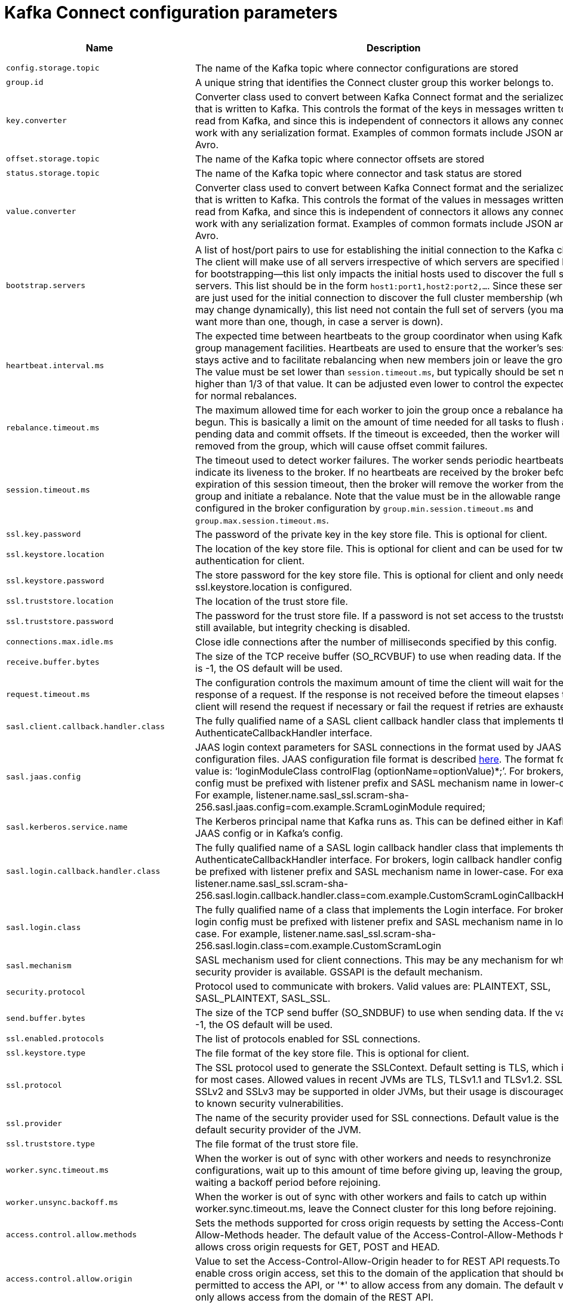// Module included in the following assemblies:
//
// assembly-overview.adoc

[id='kafka-connect-configuration-parameters-{context}']
= Kafka Connect configuration parameters

[cols="6",options="header",separator=¦]
|=====
¦Name ¦Description ¦Type ¦Default ¦Valid Values ¦Importance 

¦`config.storage.topic`
a¦The name of the Kafka topic where connector configurations are stored
¦string
¦
¦
¦high

¦`group.id`
a¦A unique string that identifies the Connect cluster group this worker belongs to.
¦string
¦
¦
¦high

¦`key.converter`
a¦Converter class used to convert between Kafka Connect format and the serialized form that is written to Kafka. This controls the format of the keys in messages written to or read from Kafka, and since this is independent of connectors it allows any connector to work with any serialization format. Examples of common formats include JSON and Avro.
¦class
¦
¦
¦high

¦`offset.storage.topic`
a¦The name of the Kafka topic where connector offsets are stored
¦string
¦
¦
¦high

¦`status.storage.topic`
a¦The name of the Kafka topic where connector and task status are stored
¦string
¦
¦
¦high

¦`value.converter`
a¦Converter class used to convert between Kafka Connect format and the serialized form that is written to Kafka. This controls the format of the values in messages written to or read from Kafka, and since this is independent of connectors it allows any connector to work with any serialization format. Examples of common formats include JSON and Avro.
¦class
¦
¦
¦high

¦`bootstrap.servers`
a¦A list of host/port pairs to use for establishing the initial connection to the Kafka cluster. The client will make use of all servers irrespective of which servers are specified here for bootstrapping&mdash;this list only impacts the initial hosts used to discover the full set of servers. This list should be in the form `host1:port1,host2:port2,...`. Since these servers are just used for the initial connection to discover the full cluster membership (which may change dynamically), this list need not contain the full set of servers (you may want more than one, though, in case a server is down).
¦list
¦localhost:9092
¦
¦high

¦`heartbeat.interval.ms`
a¦The expected time between heartbeats to the group coordinator when using Kafka's group management facilities. Heartbeats are used to ensure that the worker's session stays active and to facilitate rebalancing when new members join or leave the group. The value must be set lower than `session.timeout.ms`, but typically should be set no higher than 1/3 of that value. It can be adjusted even lower to control the expected time for normal rebalances.
¦int
¦3000
¦
¦high

¦`rebalance.timeout.ms`
a¦The maximum allowed time for each worker to join the group once a rebalance has begun. This is basically a limit on the amount of time needed for all tasks to flush any pending data and commit offsets. If the timeout is exceeded, then the worker will be removed from the group, which will cause offset commit failures.
¦int
¦60000
¦
¦high

¦`session.timeout.ms`
a¦The timeout used to detect worker failures. The worker sends periodic heartbeats to indicate its liveness to the broker. If no heartbeats are received by the broker before the expiration of this session timeout, then the broker will remove the worker from the group and initiate a rebalance. Note that the value must be in the allowable range as configured in the broker configuration by `group.min.session.timeout.ms` and `group.max.session.timeout.ms`.
¦int
¦10000
¦
¦high

¦`ssl.key.password`
a¦The password of the private key in the key store file. This is optional for client.
¦password
¦null
¦
¦high

¦`ssl.keystore.location`
a¦The location of the key store file. This is optional for client and can be used for two-way authentication for client.
¦string
¦null
¦
¦high

¦`ssl.keystore.password`
a¦The store password for the key store file. This is optional for client and only needed if ssl.keystore.location is configured. 
¦password
¦null
¦
¦high

¦`ssl.truststore.location`
a¦The location of the trust store file. 
¦string
¦null
¦
¦high

¦`ssl.truststore.password`
a¦The password for the trust store file. If a password is not set access to the truststore is still available, but integrity checking is disabled.
¦password
¦null
¦
¦high

¦`connections.max.idle.ms`
a¦Close idle connections after the number of milliseconds specified by this config.
¦long
¦540000
¦
¦medium

¦`receive.buffer.bytes`
a¦The size of the TCP receive buffer (SO_RCVBUF) to use when reading data. If the value is -1, the OS default will be used.
¦int
¦32768
¦[0,...]
¦medium

¦`request.timeout.ms`
a¦The configuration controls the maximum amount of time the client will wait for the response of a request. If the response is not received before the timeout elapses the client will resend the request if necessary or fail the request if retries are exhausted.
¦int
¦40000
¦[0,...]
¦medium

¦`sasl.client.callback.handler.class`
a¦The fully qualified name of a SASL client callback handler class that implements the AuthenticateCallbackHandler interface.
¦class
¦null
¦
¦medium

¦`sasl.jaas.config`
a¦JAAS login context parameters for SASL connections in the format used by JAAS configuration files. JAAS configuration file format is described http://docs.oracle.com/javase/8/docs/technotes/guides/security/jgss/tutorials/LoginConfigFile.html[here]. The format for the value is: '`loginModuleClass controlFlag (optionName=optionValue)*;`'. For brokers, the config must be prefixed with listener prefix and SASL mechanism name in lower-case. For example, listener.name.sasl_ssl.scram-sha-256.sasl.jaas.config=com.example.ScramLoginModule required;
¦password
¦null
¦
¦medium

¦`sasl.kerberos.service.name`
a¦The Kerberos principal name that Kafka runs as. This can be defined either in Kafka's JAAS config or in Kafka's config.
¦string
¦null
¦
¦medium

¦`sasl.login.callback.handler.class`
a¦The fully qualified name of a SASL login callback handler class that implements the AuthenticateCallbackHandler interface. For brokers, login callback handler config must be prefixed with listener prefix and SASL mechanism name in lower-case. For example, listener.name.sasl_ssl.scram-sha-256.sasl.login.callback.handler.class=com.example.CustomScramLoginCallbackHandler
¦class
¦null
¦
¦medium

¦`sasl.login.class`
a¦The fully qualified name of a class that implements the Login interface. For brokers, login config must be prefixed with listener prefix and SASL mechanism name in lower-case. For example, listener.name.sasl_ssl.scram-sha-256.sasl.login.class=com.example.CustomScramLogin
¦class
¦null
¦
¦medium

¦`sasl.mechanism`
a¦SASL mechanism used for client connections. This may be any mechanism for which a security provider is available. GSSAPI is the default mechanism.
¦string
¦GSSAPI
¦
¦medium

¦`security.protocol`
a¦Protocol used to communicate with brokers. Valid values are: PLAINTEXT, SSL, SASL_PLAINTEXT, SASL_SSL.
¦string
¦PLAINTEXT
¦
¦medium

¦`send.buffer.bytes`
a¦The size of the TCP send buffer (SO_SNDBUF) to use when sending data. If the value is -1, the OS default will be used.
¦int
¦131072
¦[0,...]
¦medium

¦`ssl.enabled.protocols`
a¦The list of protocols enabled for SSL connections.
¦list
¦TLSv1.2,TLSv1.1,TLSv1
¦
¦medium

¦`ssl.keystore.type`
a¦The file format of the key store file. This is optional for client.
¦string
¦JKS
¦
¦medium

¦`ssl.protocol`
a¦The SSL protocol used to generate the SSLContext. Default setting is TLS, which is fine for most cases. Allowed values in recent JVMs are TLS, TLSv1.1 and TLSv1.2. SSL, SSLv2 and SSLv3 may be supported in older JVMs, but their usage is discouraged due to known security vulnerabilities.
¦string
¦TLS
¦
¦medium

¦`ssl.provider`
a¦The name of the security provider used for SSL connections. Default value is the default security provider of the JVM.
¦string
¦null
¦
¦medium

¦`ssl.truststore.type`
a¦The file format of the trust store file.
¦string
¦JKS
¦
¦medium

¦`worker.sync.timeout.ms`
a¦When the worker is out of sync with other workers and needs to resynchronize configurations, wait up to this amount of time before giving up, leaving the group, and waiting a backoff period before rejoining.
¦int
¦3000
¦
¦medium

¦`worker.unsync.backoff.ms`
a¦When the worker is out of sync with other workers and  fails to catch up within worker.sync.timeout.ms, leave the Connect cluster for this long before rejoining.
¦int
¦300000
¦
¦medium

¦`access.control.allow.methods`
a¦Sets the methods supported for cross origin requests by setting the Access-Control-Allow-Methods header. The default value of the Access-Control-Allow-Methods header allows cross origin requests for GET, POST and HEAD.
¦string
¦""
¦
¦low

¦`access.control.allow.origin`
a¦Value to set the Access-Control-Allow-Origin header to for REST API requests.To enable cross origin access, set this to the domain of the application that should be permitted to access the API, or '*' to allow access from any domain. The default value only allows access from the domain of the REST API.
¦string
¦""
¦
¦low

¦`client.id`
a¦An id string to pass to the server when making requests. The purpose of this is to be able to track the source of requests beyond just ip/port by allowing a logical application name to be included in server-side request logging.
¦string
¦""
¦
¦low

¦`config.providers`
a¦Comma-separated names of `ConfigProvider` classes, loaded and used in the order specified. Implementing the interface  `ConfigProvider` allows you to replace variable references in connector configurations, such as for externalized secrets. 
¦list
¦""
¦
¦low

¦`config.storage.replication.factor`
a¦Replication factor used when creating the configuration storage topic
¦short
¦3
¦[1,...]
¦low

¦`header.converter`
a¦HeaderConverter class used to convert between Kafka Connect format and the serialized form that is written to Kafka. This controls the format of the header values in messages written to or read from Kafka, and since this is independent of connectors it allows any connector to work with any serialization format. Examples of common formats include JSON and Avro. By default, the SimpleHeaderConverter is used to serialize header values to strings and deserialize them by inferring the schemas.
¦class
¦org.apache.kafka.connect.storage.SimpleHeaderConverter
¦
¦low

¦`internal.key.converter`
a¦Converter class used to convert between Kafka Connect format and the serialized form that is written to Kafka. This controls the format of the keys in messages written to or read from Kafka, and since this is independent of connectors it allows any connector to work with any serialization format. Examples of common formats include JSON and Avro. This setting controls the format used for internal bookkeeping data used by the framework, such as configs and offsets, so users can typically use any functioning Converter implementation. Deprecated; will be removed in an upcoming version.
¦class
¦org.apache.kafka.connect.json.JsonConverter
¦
¦low

¦`internal.value.converter`
a¦Converter class used to convert between Kafka Connect format and the serialized form that is written to Kafka. This controls the format of the values in messages written to or read from Kafka, and since this is independent of connectors it allows any connector to work with any serialization format. Examples of common formats include JSON and Avro. This setting controls the format used for internal bookkeeping data used by the framework, such as configs and offsets, so users can typically use any functioning Converter implementation. Deprecated; will be removed in an upcoming version.
¦class
¦org.apache.kafka.connect.json.JsonConverter
¦
¦low

¦`listeners`
a¦List of comma-separated URIs the REST API will listen on. The supported protocols are HTTP and HTTPS.
 Specify hostname as 0.0.0.0 to bind to all interfaces.
 Leave hostname empty to bind to default interface.
 Examples of legal listener lists: HTTP://myhost:8083,HTTPS://myhost:8084
¦list
¦null
¦
¦low

¦`metadata.max.age.ms`
a¦The period of time in milliseconds after which we force a refresh of metadata even if we haven't seen any partition leadership changes to proactively discover any new brokers or partitions.
¦long
¦300000
¦[0,...]
¦low

¦`metric.reporters`
a¦A list of classes to use as metrics reporters. Implementing the `org.apache.kafka.common.metrics.MetricsReporter` interface allows plugging in classes that will be notified of new metric creation. The JmxReporter is always included to register JMX statistics.
¦list
¦""
¦
¦low

¦`metrics.num.samples`
a¦The number of samples maintained to compute metrics.
¦int
¦2
¦[1,...]
¦low

¦`metrics.recording.level`
a¦The highest recording level for metrics.
¦string
¦INFO
¦[INFO, DEBUG]
¦low

¦`metrics.sample.window.ms`
a¦The window of time a metrics sample is computed over.
¦long
¦30000
¦[0,...]
¦low

¦`offset.flush.interval.ms`
a¦Interval at which to try committing offsets for tasks.
¦long
¦60000
¦
¦low

¦`offset.flush.timeout.ms`
a¦Maximum number of milliseconds to wait for records to flush and partition offset data to be committed to offset storage before cancelling the process and restoring the offset data to be committed in a future attempt.
¦long
¦5000
¦
¦low

¦`offset.storage.partitions`
a¦The number of partitions used when creating the offset storage topic
¦int
¦25
¦[1,...]
¦low

¦`offset.storage.replication.factor`
a¦Replication factor used when creating the offset storage topic
¦short
¦3
¦[1,...]
¦low

¦`plugin.path`
a¦List of paths separated by commas (,) that contain plugins (connectors, converters, transformations). The list should consist of top level directories that include any combination of: 
a) directories immediately containing jars with plugins and their dependencies
b) uber-jars with plugins and their dependencies
c) directories immediately containing the package directory structure of classes of plugins and their dependencies
Note: symlinks will be followed to discover dependencies or plugins.
Examples: plugin.path=/usr/local/share/java,/usr/local/share/kafka/plugins,/opt/connectors
¦list
¦null
¦
¦low

¦`reconnect.backoff.max.ms`
a¦The maximum amount of time in milliseconds to wait when reconnecting to a broker that has repeatedly failed to connect. If provided, the backoff per host will increase exponentially for each consecutive connection failure, up to this maximum. After calculating the backoff increase, 20% random jitter is added to avoid connection storms.
¦long
¦1000
¦[0,...]
¦low

¦`reconnect.backoff.ms`
a¦The base amount of time to wait before attempting to reconnect to a given host. This avoids repeatedly connecting to a host in a tight loop. This backoff applies to all connection attempts by the client to a broker.
¦long
¦50
¦[0,...]
¦low

¦`rest.advertised.host.name`
a¦If this is set, this is the hostname that will be given out to other workers to connect to.
¦string
¦null
¦
¦low

¦`rest.advertised.listener`
a¦Sets the advertised listener (HTTP or HTTPS) which will be given to other workers to use.
¦string
¦null
¦
¦low

¦`rest.advertised.port`
a¦If this is set, this is the port that will be given out to other workers to connect to.
¦int
¦null
¦
¦low

¦`rest.extension.classes`
a¦Comma-separated names of `ConnectRestExtension` classes, loaded and called in the order specified. Implementing the interface  `ConnectRestExtension` allows you to inject into Connect's REST API user defined resources like filters. Typically used to add custom capability like logging, security, etc. 
¦list
¦""
¦
¦low

¦`rest.host.name`
a¦Hostname for the REST API. If this is set, it will only bind to this interface.
¦string
¦null
¦
¦low

¦`rest.port`
a¦Port for the REST API to listen on.
¦int
¦8083
¦
¦low

¦`retry.backoff.ms`
a¦The amount of time to wait before attempting to retry a failed request to a given topic partition. This avoids repeatedly sending requests in a tight loop under some failure scenarios.
¦long
¦100
¦[0,...]
¦low

¦`sasl.kerberos.kinit.cmd`
a¦Kerberos kinit command path.
¦string
¦/usr/bin/kinit
¦
¦low

¦`sasl.kerberos.min.time.before.relogin`
a¦Login thread sleep time between refresh attempts.
¦long
¦60000
¦
¦low

¦`sasl.kerberos.ticket.renew.jitter`
a¦Percentage of random jitter added to the renewal time.
¦double
¦0.05
¦
¦low

¦`sasl.kerberos.ticket.renew.window.factor`
a¦Login thread will sleep until the specified window factor of time from last refresh to ticket's expiry has been reached, at which time it will try to renew the ticket.
¦double
¦0.8
¦
¦low

¦`sasl.login.refresh.buffer.seconds`
a¦The amount of buffer time before credential expiration to maintain when refreshing a credential, in seconds. If a refresh would otherwise occur closer to expiration than the number of buffer seconds then the refresh will be moved up to maintain as much of the buffer time as possible. Legal values are between 0 and 3600 (1 hour); a default value of  300 (5 minutes) is used if no value is specified. This value and sasl.login.refresh.min.period.seconds are both ignored if their sum exceeds the remaining lifetime of a credential. Currently applies only to OAUTHBEARER.
¦short
¦300
¦[0,...,3600]
¦low

¦`sasl.login.refresh.min.period.seconds`
a¦The desired minimum time for the login refresh thread to wait before refreshing a credential, in seconds. Legal values are between 0 and 900 (15 minutes); a default value of 60 (1 minute) is used if no value is specified.  This value and  sasl.login.refresh.buffer.seconds are both ignored if their sum exceeds the remaining lifetime of a credential. Currently applies only to OAUTHBEARER.
¦short
¦60
¦[0,...,900]
¦low

¦`sasl.login.refresh.window.factor`
a¦Login refresh thread will sleep until the specified window factor relative to the credential's lifetime has been reached, at which time it will try to refresh the credential. Legal values are between 0.5 (50%) and 1.0 (100%) inclusive; a default value of 0.8 (80%) is used if no value is specified. Currently applies only to OAUTHBEARER.
¦double
¦0.8
¦[0.5,...,1.0]
¦low

¦`sasl.login.refresh.window.jitter`
a¦The maximum amount of random jitter relative to the credential's lifetime that is added to the login refresh thread's sleep time. Legal values are between 0 and 0.25 (25%) inclusive; a default value of 0.05 (5%) is used if no value is specified. Currently applies only to OAUTHBEARER.
¦double
¦0.05
¦[0.0,...,0.25]
¦low

¦`ssl.cipher.suites`
a¦A list of cipher suites. This is a named combination of authentication, encryption, MAC and key exchange algorithm used to negotiate the security settings for a network connection using TLS or SSL network protocol. By default all the available cipher suites are supported.
¦list
¦null
¦
¦low

¦`ssl.client.auth`
a¦Configures kafka broker to request client authentication. The following settings are common:  
 
* `ssl.client.auth=required` If set to required client authentication is required. 
* `ssl.client.auth=requested` This means client authentication is optional. unlike requested , if this option is set client can choose not to provide authentication information about itself 
* `ssl.client.auth=none` This means client authentication is not needed.
¦string
¦none
¦
¦low

¦`ssl.endpoint.identification.algorithm`
a¦The endpoint identification algorithm to validate server hostname using server certificate. 
¦string
¦https
¦
¦low

¦`ssl.keymanager.algorithm`
a¦The algorithm used by key manager factory for SSL connections. Default value is the key manager factory algorithm configured for the Java Virtual Machine.
¦string
¦SunX509
¦
¦low

¦`ssl.secure.random.implementation`
a¦The SecureRandom PRNG implementation to use for SSL cryptography operations. 
¦string
¦null
¦
¦low

¦`ssl.trustmanager.algorithm`
a¦The algorithm used by trust manager factory for SSL connections. Default value is the trust manager factory algorithm configured for the Java Virtual Machine.
¦string
¦PKIX
¦
¦low

¦`status.storage.partitions`
a¦The number of partitions used when creating the status storage topic
¦int
¦5
¦[1,...]
¦low

¦`status.storage.replication.factor`
a¦Replication factor used when creating the status storage topic
¦short
¦3
¦[1,...]
¦low

¦`task.shutdown.graceful.timeout.ms`
a¦Amount of time to wait for tasks to shutdown gracefully. This is the total amount of time, not per task. All task have shutdown triggered, then they are waited on sequentially.
¦long
¦5000
¦
¦low

|=====
